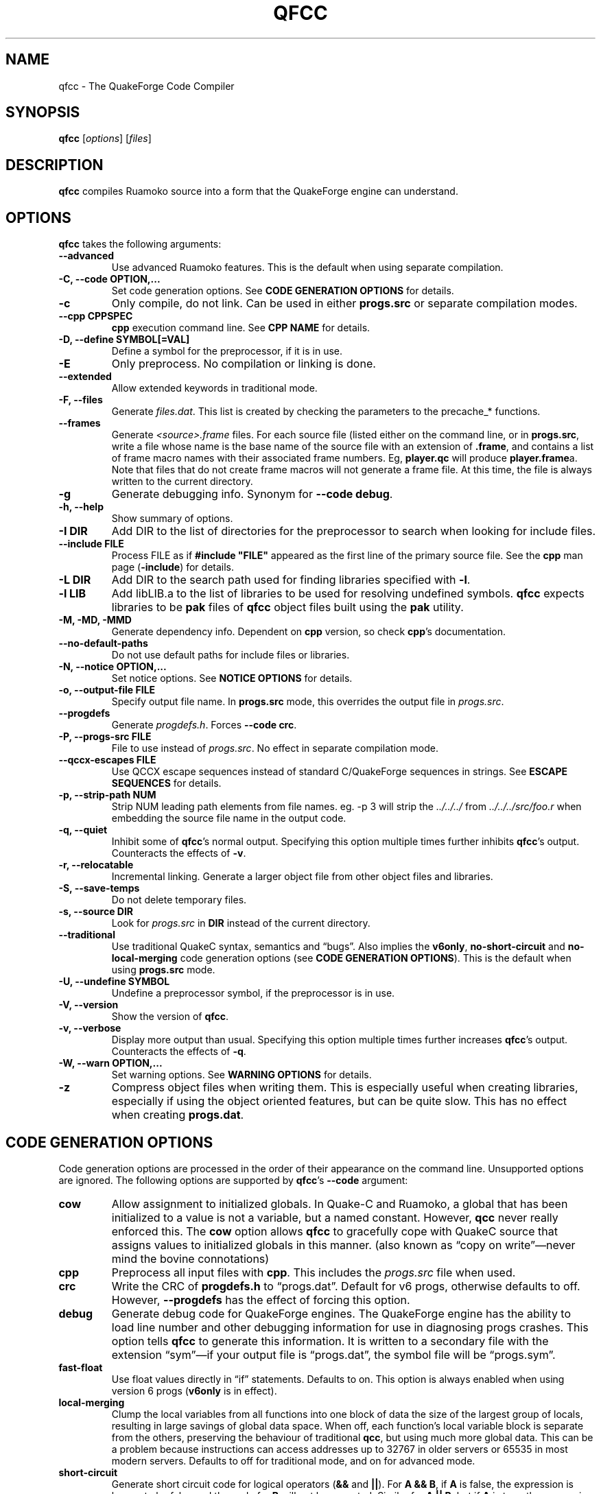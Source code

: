 .\"                              hey, Emacs:   -*- nroff -*-
.\" qfcc is free software; you can redistribute it and/or modify
.\" it under the terms of the GNU General Public License as published by
.\" the Free Software Foundation; either version 2 of the License, or
.\" (at your option) any later version.
.\"
.\" This program is distributed in the hope that it will be useful,
.\" but WITHOUT ANY WARRANTY; without even the implied warranty of
.\" MERCHANTABILITY or FITNESS FOR A PARTICULAR PURPOSE.
.\"
.\" See the GNU General Public License for more details.
.\"
.\" You should have received a copy of the GNU General Public License
.\" along with this program; see the file COPYING.  If not, write to:
.\"
.\"		Free Software Foundation, Inc.
.\"		59 Temple Place, Suite 330
.\"		Boston, MA 02111-1307, USA
.\"
.\" Some roff macros, for reference:
.\" .nh        disable hyphenation
.\" .hy        enable hyphenation
.\" .ad l      left justify
.\" .ad b      justify to both left and right margins (default)
.\" .nf        disable filling
.\" .fi        enable filling
.\" .br        insert line break
.\" .sp <n>    insert n+1 empty lines
.\" for manpage-specific macros, see man(7)
.\"
.ds qfcc \fBqfcc\fP
.ds cpp \fBcpp\fP
.ds progs.src \fIprogs.src\fP
.TH QFCC 1 "28 April, 2004" QuakeForge "QuakeForge Developer's Manual"
.\" Please update the above date whenever this man page is modified.
.SH NAME
qfcc \- The QuakeForge Code Compiler
.SH SYNOPSIS
.B qfcc
.RI [ options ]
.RI [ files ]
.SH DESCRIPTION
\*[qfcc] compiles Ruamoko source into a form that the QuakeForge engine can
understand.
.SH OPTIONS
\*[qfcc] takes the following arguments:
.TP
.B \-\-advanced
Use advanced Ruamoko features.
This is the default when using separate compilation.
.TP
.B \-C, \-\-code OPTION,...
Set code generation options.
See \fBCODE GENERATION OPTIONS\fP for details.
.TP
.B \-c
Only compile, do not link.
Can be used in either \fBprogs.src\fP or separate compilation modes.
.TP
.B \-\-cpp CPPSPEC
\*[cpp] execution command line.
See \fBCPP NAME\fP for details.
.TP
.B \-D, \-\-define SYMBOL[=VAL]
Define a symbol for the preprocessor, if it is in use.
.TP
.B \-E
Only preprocess.
No compilation or linking is done.
.TP
.B \-\-extended
Allow extended keywords in traditional mode.
.TP
.B \-F, \-\-files
Generate \fIfiles.dat\fP.
This list is created by checking the parameters to the precache_* functions.
.TP
.B \-\-frames
Generate \fI<source>.frame\fP files.
For each source file (listed either on the command line, or in
\fBprogs.src\fP, write a file whose name is the base name of the source
file with an extension of \fB.frame\fP, and contains a list of frame macro
names with their associated frame numbers. Eg, \fBplayer.qc\fP will produce
\fBplayer.frame\fPa. Note that files that do not create frame macros will
not generate a frame file. At this time, the file is always written to the
current directory.
.TP
.B \-g
Generate debugging info.
Synonym for \fB\-\-code debug\fP.
.TP
.B \-h, \-\-help
Show summary of options.
.TP
.B \-I DIR
Add DIR to the list of directories for the preprocessor to search when looking
for include files.
.TP
.B \-\-include FILE
Process FILE as if \fB#include "FILE"\fP appeared as the first line of the
primary source file.
See the \*[cpp] man page (\fB\-include\fP) for details.
.TP
.B \-L DIR
Add DIR to the search path used for finding libraries specified with \fB-l\fP.
.TP
.B \-l LIB
Add libLIB.a to the list of libraries to be used for resolving undefined
symbols.
\*[qfcc] expects libraries to be \fBpak\fP files of \*[qfcc]
object files built using the \fBpak\fP utility.
.TP
.B \-M, \-MD, \-MMD
Generate dependency info.
Dependent on \*[cpp] version, so check \*[cpp]'s documentation.
.TP
.B \-\-no\-default\-paths
Do not use default paths for include files or libraries.
.TP
.B \-N, \-\-notice OPTION,...
Set notice options.
See \fBNOTICE OPTIONS\fP for details.
.TP
.B \-o, \-\-output\-file FILE
Specify output file name.
In \fBprogs.src\fP mode, this overrides the output file in \*[progs.src].
.TP
.B \-\-progdefs
Generate \fIprogdefs.h\fP. Forces \fB\-\-code crc\fP.
.TP
.B \-P, \-\-progs\-src FILE
File to use instead of \*[progs.src].
No effect in separate compilation mode.
.TP
.B \-\-qccx\-escapes FILE
Use QCCX escape sequences instead of standard C/QuakeForge sequences in
strings. See \fBESCAPE SEQUENCES\fP for details.
.TP
.B \-p, \-\-strip\-path NUM
Strip NUM leading path elements from file names.
eg. -p 3 will strip the
.I ../../../
from
.I ../../../src/foo.r
when embedding the source file name in the output code.
.TP
.B \-q, \-\-quiet
Inhibit some of \*[qfcc]'s normal output.
Specifying this option multiple times further inhibits \*[qfcc]'s output.
Counteracts the effects of \fB-v\fP.
.TP
.B \-r, \-\-relocatable
Incremental linking.
Generate a larger object file from other object files and libraries.
.TP
.B \-S, \-\-save\-temps
Do not delete temporary files.
.TP
.B \-s, \-\-source DIR
Look for \*[progs.src] in \fBDIR\fP instead of the current directory.
.TP
.B \-\-traditional
Use traditional QuakeC syntax, semantics and \*(lqbugs\*(rq.
Also implies the \fBv6only\fP, \fBno-short-circuit\fP and
\fBno-local-merging\fP code generation options (see
\fBCODE GENERATION OPTIONS\fP).
This is the default when using \fBprogs.src\fP mode.
.TP
.B \-U, \-\-undefine SYMBOL
Undefine a preprocessor symbol, if the preprocessor is in use.
.TP
.B \-V, \-\-version
Show the version of \*[qfcc].
.TP
.B \-v, \-\-verbose
Display more output than usual.
Specifying this option multiple times further increases \*[qfcc]'s output.
Counteracts the effects of \fB-q\fP.
.TP
.B \-W, \-\-warn OPTION,...
Set warning options.
See \fBWARNING OPTIONS\fP for details.
.TP
.B \-z
Compress object files when writing them.
This is especially useful when creating libraries, especially if using the
object oriented features, but can be quite slow.
This has no effect when creating \fBprogs.dat\fP.
.SH "CODE GENERATION OPTIONS"
Code generation options are processed in the order of their appearance on the
command line.
Unsupported options are ignored.
The following options are supported by \*[qfcc]'s \fB\-\-code\fP argument:
.TP
.B cow
Allow assignment to initialized globals.
In Quake-C and Ruamoko, a global that has been initialized to a value is not
a variable, but a named constant.
However, \fBqcc\fP never really enforced this.
The \fBcow\fP option allows \*[qfcc] to gracefully cope with QuakeC source
that assigns values to initialized globals in this manner.
(also known as \*(lqcopy on write\*(rq\(emnever mind the bovine connotations)
.TP
.B cpp
Preprocess all input files with \*[cpp].
This includes the \*[progs.src] file when used.
.TP
.B crc
Write the CRC of \fBprogdefs.h\fP to \*(lqprogs.dat\*(rq. Default for v6 progs,
otherwise defaults to off. However, \fB\-\-progdefs\fP has the effect of
forcing this option.
.TP
.B debug
Generate debug code for QuakeForge engines.
The QuakeForge engine has the ability to load line number and other debugging
information for use in diagnosing progs crashes.
This option tells \*[qfcc] to generate this information.
It is written to a secondary file with the extension \*(lqsym\*(rq\(emif your
output file is \*(lqprogs.dat\*(rq, the symbol file will be
\*(lqprogs.sym\*(rq.
.TP
.B fast\-float
Use float values directly in \*(lqif\*(rq statements.
Defaults to on.
This option is always enabled when using version 6 progs (\fBv6only\fP is in
effect).
.TP
.B local-merging
Clump the local variables from all functions into one block of data the size
of the largest group of locals, resulting in large savings of global data
space.
When off, each function's local variable block is separate from the others,
preserving the behaviour of traditional \fBqcc\fP, but using much more global
data.
This can be a problem because instructions can access addresses up to 32767 in
older servers or 65535 in most modern servers.
Defaults to off for traditional mode, and on for advanced mode.
.TP
.B short\-circuit
Generate short circuit code for logical operators (\fB&&\fP and \fB||\fP).
For \fBA && B\fP, if \fBA\fP is false, the expression is known to be false and
the code for \fBB\fP will not be executed.
Similar for \fBA || B\fP, but if \fBA\fP is true, the expression is known to
be true and the code for \fBB\fP will not be executed.
Defaults to off for traditional mode, and on for advanced mode.
.TP
.B single-cpp
In \fBprogs.src\fP mode, when \*[cpp] is used, produce an intermediate file
that is a series of \fB#include\fP directives, one for each source file.
This file is then passed to \*[cpp] and the resulting output is compiled in
one go.
This results in preprocessor directives in early files affecting later files,
as would be expected in \fBprogs.src\fP mode.
Without this option, each source file is independent with respect to the
preprocessor.
Has no effect in separate compilation mode.
Defaults to on.
.TP
.B vector\-calls
When a function is passed a constant vector, this causes the vector to be
passed using three float copy instructions instead of one vector copy
instruction.
This can save a good number of pr_globals where those vectors contain many
duplicate coordinates but do not match entirely.
However, this will generate slower code for such calls.
.TP
.B vector\-components
Create extra symbols for accessing the components of a vector variable or 
field. For example, \fBvector vel\fP will also create \fBvel_x\fP,
\fBvel_y\fP, and \fBvel_z\fP. Defaults to on for traditional code and off
for advanced.
.TP
.B v6only
Restrict the compiler to only version 6 progs (original Quake/QuakeWorld)
features.
This means that the compiled data file should be able to run on older servers,
as long as you have not used any QuakeForge-specific built-in functions.
Also disables compiler features (such as integers and string manipulation
support) that require extensions.
Defaults to on for traditional mode and off for advanced mode.
.PP
Any of the above can be prefixed with \fBno\-\fP to negate its meaning.
.SH "WARNING OPTIONS"
Warning options are processed in the order of their appearance on the command
line.
Unsupported options are ignored.
The following options are supported by \*[qfcc]'s \fB\-\-warn\fP argument:
.TP
.B cow
Emit a warning when the source assigns a value to a named constant.
See the description of the \fBcow\fP code generation option above for a
description of what this means.
.TP
.B error
Promote warnings to errors.
.TP
.B executable
Emit a warning when non-executable statements (eg, \fB==\fP used for
assignment) are encountered.
.TP
.B initializer
Emit a warning when too many structure/array initializer elements are given.
.TP
.B integer-divide
Emit a warning when both constants in a division operation are integers.
.TP
.B interface\-check
Emit a warning when a method is declared in an implementation but not in the
interface for a class.
.TP
.B precedence
Emit a warning when potentially ambiguous logic is used without parentheses.
.TP
.B redeclared
Emit a warning when a local variable is redeclared.
.TP
.B traditional
Emit a warning when code that should be an error is allowed by traditional
\fBqcc\fP.
Has effect only in traditional mode.
.TP
.B undef\-function
Emit a warning when a function is called, but has not yet been defined.
.TP
.B unimplemented
Emit a warning when a class method has not been implemented.
.TP
.B unused
Emit a warning for unused local variables.
.TP
.B uninited\-var
Emit a warning when a variable is read from that has not been initialized to a
value.
.TP
.B vararg\-integer
Emit a warning when a function that takes a variable number of arguments is
passed a constant of an integer type.
.PP
Any of the above can be prefixed with \fBno\-\fP to negate its meaning.
There are also two special options:
.TP
.B all
Turns on all warning options except \fBerror\fP.
.TP
.B none
Turns off all warning options except \fBerror\fP.
.SH "NOTICE OPTIONS"
Notices are used to flag code constructs that may have changed semantics but
shouldn't be treated as warnings.
They are also used for internal debugging purposes, so if you see any cryptic
notices, please report them as a bug (normal notices should be fairly
self-explanatory).
.TP
.B none
Silences all notice messages.
.TP
.B warn
Promote notices to warnings.
If warnings are being treated as errors, so will notices.
Disabling warnings has no effect on this option.
.SH "CPP NAME"
When preprocessing source files, \*[qfcc] calls \*[cpp] (the C
preprocessor) with a configurable command line.
This is useful when you wish to use an alternative preprocessor (though it
must be command line compatible with \*[cpp]) or when \*[qfcc] has been
misconfigured to call \*[cpp] incorrectly for your operating system.
If the latter is the case, please report the details (operating system,
detection methods, correct execution specification).
The base default execution spec (on most Linux systems) is
\fBcpp %d -o %o %i\fP.
This spec is similar in concept to a \fBprintf\fP string.
The name of the program may be either absolute (eg \fB/lib/cpp\fP) or relative
as the \fBPATH\fP will be searched.
Available substitutions:
.TP
.B %d
Mainly for defines (\-D, \-U and \-I) but \fB%d\fP will be replaced by all
\*[cpp] options that \*[qfcc] passes to \*[cpp]
.TP
.B %o
This will be replaced by the output file path.
Could be either absolute or relative, depending on whether \*[qfcc] is
deleting temporary files or not.
.TP
.B %i
This will be replaced by the input file path.
Generally as given to \*[qfcc].
.SH "COMPILATION MODES"
\*[qfcc] has two, mutually exclusive, modes of operation: \fBprogs.src\fP
mode and \*(lqseparate compilation\*(rq mode.
.SS "progs.src mode"
This is the traditional method of compiling QuakeC programs.
It is selected when no file arguments are given to \*[qfcc].
Note that the \fB-lLIB\fP option is considered to be a file argument.
.P
In this mode, the file \*[progs.src] is used to specify the output file name
and the input source files.
While it is customary to write each file name on a separate line, file names
are really just white-space separated strings (use double quotes around files
with spaces, though using files with spaces is a gibbing offence).
\fB//\fP is used to denote a comment.
The comment extends to the end of the current line.
The first file name in the file specified the output file name.
This may be overridden using the \fB-o\fP option.
All subsequent file names specify QuakeC source files.
.P
The source files are cumulatively compiled in the order they are listed in
\*[progs.src].
Cumulatively compiled means that all symbols other than frame macros defined in
earlier source files are visible in later source files.
Once the all source files have been compiled, the finished program is written
to the output file as a normal \fIprogs.dat\fP file.
.P
If the \fB-c\fP option is given, instead of a \fIprogs.dat\fP file, an object
file is written.
This object file can then be linked against other object files
to produce the \fIprogs.dat\fP file.
This is useful when mod extensions are in library form and converting the main
mod from \fBprogs.src\fP style to separate compilation is undesirable.
.P
\fBprogs.src\fP mode implies \fB--traditional\fP.
However, this can be overridden using \fB--advanced\fP.
.P
When \*[cpp] has not been disabled, \*[progs.src] is first passed through
\*[cpp].
The result is then parsed as above, but unless the \fBno-single-cpp\fP code
option has been given, rather than compiling each source file, an intermediate
file is generated containing a series of frame macro reset and \fB#include\fP
directives, one for each file.
This intermediate file is then passed to \*[cpp] and the resulting single file
containing all of the preprocessed source code is then compiled.
.SS "\*(lqseparate compilation\*(rq mode"
This mode is more generally useful.
It is particularly well suited to building object libraries for use in other
programs.
Separate compilation mode is automatically selected when any file arguments
(including \fB-lLIB\fP) are given on the command line.
.P
Each file argument is processed in the order given.
Files ending in \fI.r\fP, \fI.qc\fP, or \fI.c\fP (part of an experimental
hack to put qfcc support into automake) are treated as sources and compiled
to object file.
All other files (including \fB-lLIB\fP) are passed untouched to the linker
unless the \fB-c\fP is given.
If \fB-c\fP is given, then object files are ignored and the linking stage will
be skipped.
Each source file is fully independent of the others.
When linking (\fB-c\fP has not been given), any generated object files will be
deleted unless \fB-S\fP is on the command line.
However, no object file given on the command line will be deleted.
.P
When linking, if the \fB-r\fP option is given, instead of the output file being
a normal progs file, it will be an object file that can be linked against other
object files.
.P
While separate compilation mode implies \fB--advanced\fP, this can be
overridden using \fB--traditional\fP.
.P
When using \*[cpp], each source file is passed through the preprocessor
individually.
Each file is truly independent of any other file on the command line.
.SH "ESCAPE SEQUENCES"
\*[qfcc] supports a variety of string escape sequences. This includes those of
\fBqcc\fP (which are a subset of those in standard C), standard C and
\fBqccx\fP. There are some conflicts between the escape sequences, but
\fB\-\-qccx\-escapes\fP selects which set to use.
.TP
.B \(rs\(rs
Backslash.
.TP
.B \(rsn
Line feed.
.TP
.B \(rs"
Double quote.
.TP
.B \(rs\'
Single quote.
.TP
.B \(rs0-7
Octal character code, up to three digits. This conflicts with \fBqccx\fP. In
\fBqccx\fP, this produces gold digits. Use \fB\-\-qccx\-escapes\fP to select
\fBqccx\fP behaviour.
.TP
.B \(rs8-9
Produce gold digits.
.TP
.B \(rsx0-9A-Fa-f
Hexadecimal character code, any number of digits, but only the least
significant byte will be used.
.TP
.B \(rsa
Bell character (not in quake engines). Equivalent to \(rsx07.
.TP
.B \(rsb
Backspace character (not in quake engines). Equivalent to \(rsx08. This
conflicts with \fBqccx\fP. In \fBqccx\fP, this toggles bronze characters. Use
\fB\-\-qccx\-escapes\fP to select \fBqccx\fP behaviour.
.TP
.B \(rse
Escape character (not in quake engines). Equivalent to \(rsx1b (dull 9).
.TP
.B \(rsf
Formfeed character (not in quake engines). Equivalent to \(rsx0c.
.TP
.B \(rsr
Carriage return. Equivalent to \(rsx0d.
.TP
.B \(rss
Toggle "bold" characters (add 0x80).
.B \(rst
Tab character. Equivalent to \(rsx09.
.TP
.B \(rsv
Vertical tab. Equivalent to \(rsx0b.
.TP
.B \(rs^
Make the next character "bold" (add 0x80).
.TP
.B \(rs[
Gold [ character. Equivalent to \(rsx90.
.TP
.B \(rs]
Gold ] character. Equivalent to \(rsx91.
.TP
.B \(rs.
Center dot. Equivalent to \(rsx1c.
.TP
.B \(rs<
Turn on "bold" characters (add 0x80). This conflicts with \fBqccx\fP. In
\fBqccx\fP, this produces the brown left end. Equivalent to \(rsx1d. Use
\fB\-\-qccx\-escapes\fP to select \fBqccx\fP behaviour.
.TP
.B \(rs\-
Brown center bit. Equivalent to \(rsx1e.
.TP
.B \(rs>
Turn off "bold" characters (add 0x80). This conflicts with \fBqccx\fP. In
\fBqccx\fP, this produces the brown right end. Equivalent to \(rsx1f. Use
\fB\-\-qccx\-escapes\fP to select \fBqccx\fP behaviour.
.TP
.B \(rs(
Left slider end. Equivalent to \(rsx80.
.TP
.B \(rs=
Slider center. Equivalent to \(rsx81.
.TP
.B \(rs)
Right slider end. Equivalent to \(rsx82.
.TP
.B \(rs{0-255}
Decimal character code.
.P
\fB\-\-qccx\-escapes\fP has no effect on sequences that do not conflict.
.SH TRADITIONAL VS ADVANCED
Compared to \fBqcc\fP, \*[qfcc] has many advanced features and is much stricter
about type checking.
\*[qfcc] also uses the same operator semantics and precedence rules as
standard \fBC\fP.
Unfortunately, this means that most older QuakeC code will not compile, or even
worse, will compile incorrectly.
.P
To address this situation, \*[qfcc] has a \*(lqtraditional\*(rq mode for
compiling old progs.
This mode, enabled with \fB--traditional\fP or by default in \fBprogs.src\fP
mode, removes the new keywords required by \*[qfcc]'s advanced features,
converts new errors to warnings, some warnings to notices and inverts
precedence order where required (eg, (!var & flag)).
Traditional mode also affects several code generation options (as always, this
can be overridden):
.IP \(bu 4
code output is restricted to version 6 progs instructions
.IP \(bu 4
short circuit boolean logic is disabled
.IP \(bu 4
each function has a private area of data for its local variables (this wastes
a lot of data space).
.P
Advanced mode is simply \*[qfcc] in its natural state.
Using \fB--advanced\fP, \*[qfcc] can be put in to advanced mode while using the
\fBprogs.src\fP compilation mode.
.SH "FAQ"
.TP
.B Where did the name Ruamoko come from?
In Maori mythology, Ruamoko is the youngest child of Ranginui, the
Sky-father, and Papatuanuku, the Earth-mother.
Ruamoko is the god of volcanoes and earthquakes.
For more information, see the Web site at <\fBhttp://maori.com/kmst1.htm\fP>.
.TP
.B qfcc hangs
This is almost always caused by qfcc incorrectly invoking \*[cpp].
Using the \fB--cpp\fP option (refer to the \fBCPP NAME\fP section above), the
correct method for invoking \*[cpp] can be specified.
Once you have found this, please send the correct \*[cpp] command line,
preferably along with the output of \fBconfig.guess\fP, to the team.
.TP
.B qfcc is singing a bad 80s rap song to me. What's going on?
\*(lqice ice baby\*(rq is QuakeForge-speak for \*(lqInternal Compiler
Error\*(rq.
It usually means there's a bug in \*[qfcc], so please report it to the team.
.TP
.B qfcc is mooing at me. What's wrong with you people?
The compiler doesn't like being treated like a slab of beef.
Seriously, the code you are trying to compile is using constants as if they
weren't.
Normally, qfcc would just stop and tell the code to sit in the corner for a
while, but you told it not to do that by passing the \fBcow\fP option to
\fB\-\-code\fP, so it has its revenge by mooing out a warning.
Or something like that.
To disable the warning, pass \fBno-cow\fP to \fB\-\-warn\fP.
.SH "FILES"
.I progs.src
.SH "SEE ALSO"
.BR quakeforge (1),
.BR pak (1)
.SH AUTHORS
The original \fBqcc\fP program, for compiling the QuakeC language, was written
by Id Software, Inc.
The members of the QuakeForge Project have modified it to work with a new,
but very similar language called \fBRuamoko\fP.
